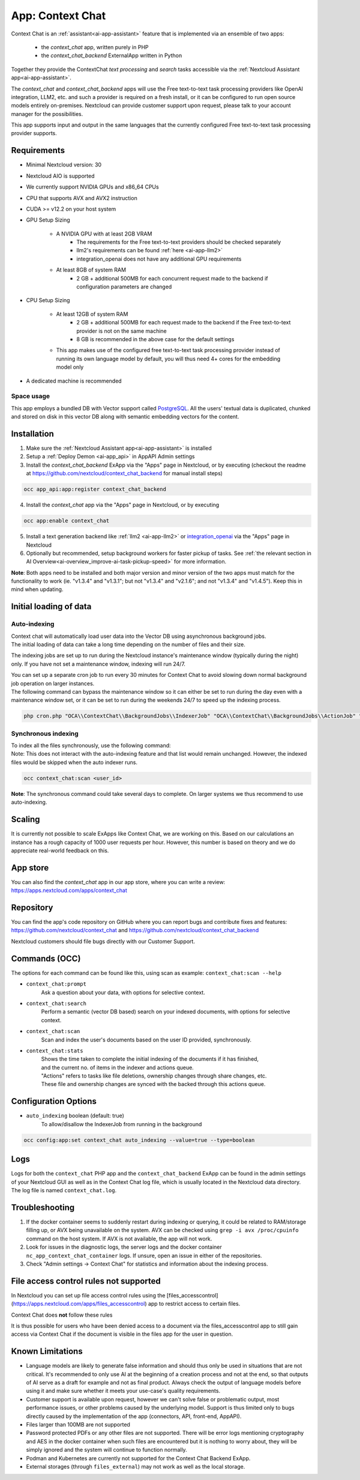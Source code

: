 =================
App: Context Chat
=================

.. _ai-app-context_chat:

Context Chat is an :ref:`assistant<ai-app-assistant>` feature that is implemented via an ensemble of two apps:

 * the *context_chat* app, written purely in PHP
 * the *context_chat_backend* ExternalApp written in Python

Together they provide the ContextChat *text processing* and *search* tasks accessible via the :ref:`Nextcloud Assistant app<ai-app-assistant>`.

The *context_chat* and *context_chat_backend* apps will use the Free text-to-text task processing providers like OpenAI integration, LLM2, etc. and such a provider is required on a fresh install, or it can be configured to run open source models entirely on-premises. Nextcloud can provide customer support upon request, please talk to your account manager for the possibilities.

This app supports input and output in the same languages that the currently configured Free text-to-text task processing provider supports.

Requirements
------------

* Minimal Nextcloud version: 30
* Nextcloud AIO is supported
* We currently support NVIDIA GPUs and x86_64 CPUs
* CPU that supports AVX and AVX2 instruction
* CUDA >= v12.2 on your host system
* GPU Setup Sizing

   * A NVIDIA GPU with at least 2GB VRAM
      * The requirements for the Free text-to-text providers should be checked separately
      * llm2's requirements can be found :ref:`here <ai-app-llm2>`
      * integration_openai does not have any additional GPU requirements
   * At least 8GB of system RAM
      * 2 GB + additional 500MB for each concurrent request made to the backend if configuration parameters are changed

* CPU Setup Sizing

   * At least 12GB of system RAM
      * 2 GB + additional 500MB for each request made to the backend if the Free text-to-text provider is not on the same machine
      * 8 GB is recommended in the above case for the default settings
   * This app makes use of the configured free text-to-text task processing provider instead of running its own language model by default, you will thus need 4+ cores for the embedding model only

* A dedicated machine is recommended

Space usage
~~~~~~~~~~~

This app employs a bundled DB with Vector support called `PostgreSQL <https://www.postgresql.org/>`_. All the users' textual data is duplicated, chunked and stored on disk in this vector DB along with semantic embedding vectors for the content.

Installation
------------

1. Make sure the :ref:`Nextcloud Assistant app<ai-app-assistant>` is installed
2. Setup a :ref:`Deploy Demon <ai-app_api>` in AppAPI Admin settings
3. Install the *context_chat_backend* ExApp via the "Apps" page in Nextcloud, or by executing (checkout the readme at https://github.com/nextcloud/context_chat_backend for manual install steps)

.. code-block::

   occ app_api:app:register context_chat_backend

4. Install the *context_chat* app via the "Apps" page in Nextcloud, or by executing

.. code-block::

   occ app:enable context_chat

5. Install a text generation backend like :ref:`llm2 <ai-app-llm2>` or `integration_openai <https://github.com/nextcloud/integration_openai>`_ via the "Apps" page in Nextcloud

6. Optionally but recommended, setup background workers for faster pickup of tasks. See :ref:`the relevant section in AI Overview<ai-overview_improve-ai-task-pickup-speed>` for more information.

**Note**: Both apps need to be installed and both major version and minor version of the two apps must match for the functionality to work (ie. "v1.3.4" and "v1.3.1"; but not "v1.3.4" and "v2.1.6"; and not "v1.3.4" and "v1.4.5"). Keep this in mind when updating.


Initial loading of data
-----------------------

Auto-indexing
~~~~~~~~~~~~~

| Context chat will automatically load user data into the Vector DB using asynchronous background jobs.
| The initial loading of data can take a long time depending on the number of files and their size.

The indexing jobs are set up to run during the Nextcloud instance's maintenance window (typically during the night) only. If you have not set a maintenance window, indexing will run 24/7.

| You can set up a separate cron job to run every 30 minutes for Context Chat to avoid slowing down normal background job operation on larger instances.
| The following command can bypass the maintenance window so it can either be set to run during the day even with a maintenance window set, or it can be set to run during the weekends 24/7 to speed up the indexing process.

.. code-block::

   php cron.php "OCA\\ContextChat\\BackgroundJobs\\IndexerJob" "OCA\\ContextChat\\BackgroundJobs\\ActionJob" "OCA\\ContextChat\\BackgroundJobs\\SubmitContentJob" "OCA\\ContextChat\\BackgroundJobs\\StorageCrawlJob" "OCA\\ContextChat\\BackgroundJobs\\InitialContentImportJob"


Synchronous indexing
~~~~~~~~~~~~~~~~~~~~

| To index all the files synchronously, use the following command:
| Note: This does not interact with the auto-indexing feature and that list would remain unchanged. However, the indexed files would be skipped when the auto indexer runs.

.. code-block::

   occ context_chat:scan <user_id>

**Note**: The synchronous command could take several days to complete. On larger systems we thus recommend to use auto-indexing.

Scaling
-------

It is currently not possible to scale ExApps like Context Chat, we are working on this. Based on our calculations an instance has a rough capacity of 1000 user requests per hour. However, this number is based on theory and we do appreciate real-world feedback on this.

App store
---------

You can also find the *context_chat* app in our app store, where you can write a review: `<https://apps.nextcloud.com/apps/context_chat>`_

Repository
----------

You can find the app's code repository on GitHub where you can report bugs and contribute fixes and features: `<https://github.com/nextcloud/context_chat>`_ and `<https://github.com/nextcloud/context_chat_backend>`_

Nextcloud customers should file bugs directly with our Customer Support.

Commands (OCC)
--------------

The options for each command can be found like this, using scan as example: ``context_chat:scan --help``

* ``context_chat:prompt``
   Ask a question about your data, with options for selective context.

* ``context_chat:search``
   Perform a semantic (vector DB based) search on your indexed documents, with options for selective context.

* ``context_chat:scan``
   Scan and index the user's documents based on the user ID provided, synchronously.

* ``context_chat:stats``
   | Shows the time taken to complete the initial indexing of the documents if it has finished,
   | and the current no. of items in the indexer and actions queue.
   | "Actions" refers to tasks like file deletions, ownership changes through share changes, etc.
   | These file and ownership changes are synced with the backed through this actions queue.


Configuration Options
---------------------

* ``auto_indexing`` boolean (default: true)
   To allow/disallow the IndexerJob from running in the background

.. code-block::

   occ config:app:set context_chat auto_indexing --value=true --type=boolean


Logs
----

Logs for both the ``context_chat`` PHP app and the ``context_chat_backend`` ExApp can be found in the admin settings of your Nextcloud GUI as well as in the Context Chat log file, which is usually located in the Nextcloud data directory. The log file is named ``context_chat.log``.

Troubleshooting
---------------

1. If the docker container seems to suddenly restart during indexing or querying, it could be related to RAM/storage filling up, or AVX being unavailable on the system. AVX can be checked using ``grep -i avx /proc/cpuinfo`` command on the host system. If AVX is not available, the app will not work.
2. Look for issues in the diagnostic logs, the server logs and the docker container ``nc_app_context_chat_container`` logs. If unsure, open an issue in either of the repositories.
3. Check "Admin settings -> Context Chat" for statistics and information about the indexing process.

File access control rules not supported
---------------------------------------

In Nextcloud you can set up file access control rules using the [files_accesscontrol](https://apps.nextcloud.com/apps/files_accesscontrol) app to restrict access to certain files.

| Context Chat does **not** follow these rules

It is thus possible for users who have been denied access to a document via the files_accesscontrol app to still gain access via Context Chat
if the document is visible in the files app for the user in question.

Known Limitations
-----------------

* Language models are likely to generate false information and should thus only be used in situations that are not critical. It's recommended to only use AI at the beginning of a creation process and not at the end, so that outputs of AI serve as a draft for example and not as final product. Always check the output of language models before using it and make sure whether it meets your use-case's quality requirements.
* Customer support is available upon request, however we can't solve false or problematic output, most performance issues, or other problems caused by the underlying model. Support is thus limited only to bugs directly caused by the implementation of the app (connectors, API, front-end, AppAPI).
* Files larger than 100MB are not supported
* Password protected PDFs or any other files are not supported. There will be error logs mentioning cryptography and AES in the docker container when such files are encountered but it is nothing to worry about, they will be simply ignored and the system will continue to function normally.
* Podman and Kubernetes are currently not supported for the Context Chat Backend ExApp.
* External storages (through ``files_external``) may not work as well as the local storage.

